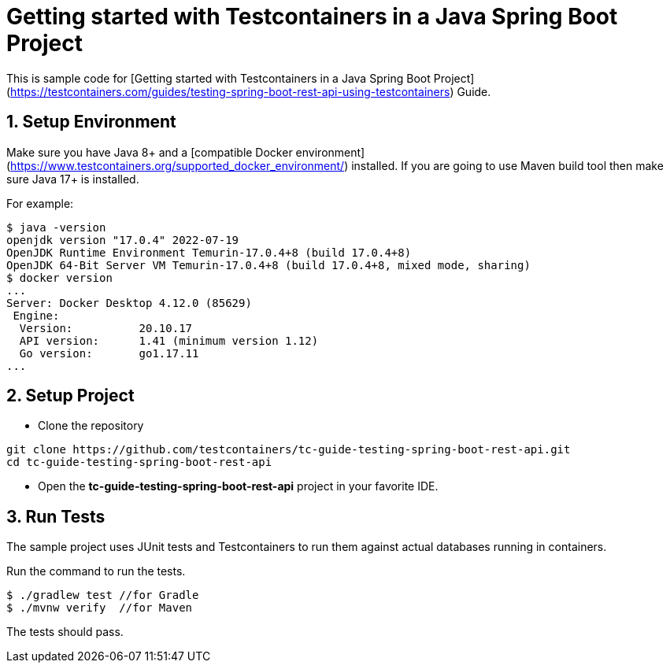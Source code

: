 = Getting started with Testcontainers in a Java Spring Boot Project

This is sample code for [Getting started with Testcontainers in a Java Spring Boot Project](https://testcontainers.com/guides/testing-spring-boot-rest-api-using-testcontainers) Guide.

== 1. Setup Environment
Make sure you have Java 8+ and a [compatible Docker environment](https://www.testcontainers.org/supported_docker_environment/) installed.
If you are going to use Maven build tool then make sure Java 17+ is installed.

For example:

[source,shell]
----
$ java -version
openjdk version "17.0.4" 2022-07-19
OpenJDK Runtime Environment Temurin-17.0.4+8 (build 17.0.4+8)
OpenJDK 64-Bit Server VM Temurin-17.0.4+8 (build 17.0.4+8, mixed mode, sharing)
$ docker version
...
Server: Docker Desktop 4.12.0 (85629)
 Engine:
  Version:          20.10.17
  API version:      1.41 (minimum version 1.12)
  Go version:       go1.17.11
...
----

== 2. Setup Project
* Clone the repository
[source,shell]
----
git clone https://github.com/testcontainers/tc-guide-testing-spring-boot-rest-api.git
cd tc-guide-testing-spring-boot-rest-api
----
* Open the **tc-guide-testing-spring-boot-rest-api** project in your favorite IDE.

== 3. Run Tests
The sample project uses JUnit tests and Testcontainers to run them against actual databases running in containers.

Run the command to run the tests.

[source,shell]
----
$ ./gradlew test //for Gradle
$ ./mvnw verify  //for Maven
----

The tests should pass.

